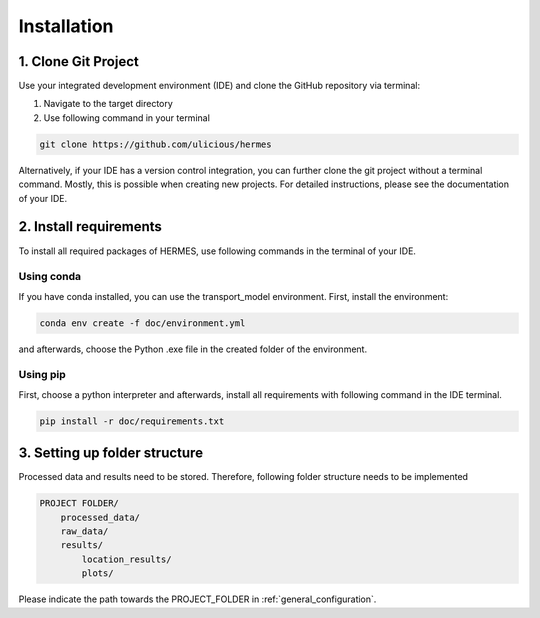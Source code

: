 ..
  SPDX-FileCopyrightText: 2024 - Uwe Langenmayr

  SPDX-License-Identifier: CC-BY-4.0

.. _installation:

############
Installation
############

1. Clone Git Project
====================

Use your integrated development environment (IDE) and clone the GitHub repository via terminal:

1. Navigate to the target directory
2. Use following command in your terminal

.. code-block:: none

    git clone https://github.com/ulicious/hermes

Alternatively, if your IDE has a version control integration, you can further clone the git project without a terminal command. Mostly, this is possible when creating new projects. For detailed instructions, please see the documentation of your IDE.

2. Install requirements
=======================

To install all required packages of HERMES, use following commands in the terminal of your IDE.

Using conda
-----------

If you have conda installed, you can use the transport_model environment. First, install the environment:

.. code-block:: none

    conda env create -f doc/environment.yml

and afterwards, choose the Python .exe file in the created folder of the environment.

Using pip
---------

First, choose a python interpreter and afterwards, install all requirements with following command in the IDE terminal.

.. code-block:: none

    pip install -r doc/requirements.txt

3. Setting up folder structure
==============================

Processed data and results need to be stored. Therefore, following folder structure needs to be implemented

.. code-block:: none

    PROJECT FOLDER/
        processed_data/
        raw_data/
        results/
            location_results/
            plots/

Please indicate the path towards the PROJECT_FOLDER in :ref:`general_configuration`.